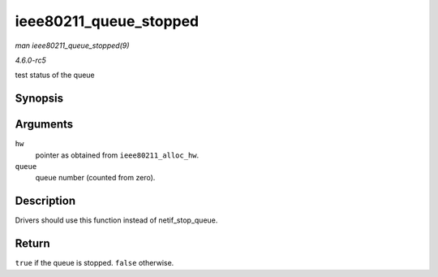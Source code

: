 .. -*- coding: utf-8; mode: rst -*-

.. _API-ieee80211-queue-stopped:

=======================
ieee80211_queue_stopped
=======================

*man ieee80211_queue_stopped(9)*

*4.6.0-rc5*

test status of the queue


Synopsis
========

.. c:function:: int ieee80211_queue_stopped( struct ieee80211_hw * hw, int queue )

Arguments
=========

``hw``
    pointer as obtained from ``ieee80211_alloc_hw``.

``queue``
    queue number (counted from zero).


Description
===========

Drivers should use this function instead of netif_stop_queue.


Return
======

``true`` if the queue is stopped. ``false`` otherwise.


.. ------------------------------------------------------------------------------
.. This file was automatically converted from DocBook-XML with the dbxml
.. library (https://github.com/return42/sphkerneldoc). The origin XML comes
.. from the linux kernel, refer to:
..
.. * https://github.com/torvalds/linux/tree/master/Documentation/DocBook
.. ------------------------------------------------------------------------------
